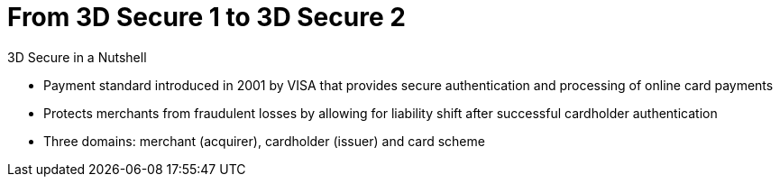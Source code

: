 [#CreditCard_PaymentFeatures_3DSecure]
[discrete]
= From 3D Secure 1 to 3D Secure 2

====
.3D Secure in a Nutshell

- Payment standard introduced in 2001 by VISA that provides secure authentication and processing of online card payments 
// - Not only a payment authentication method, but allows also for <<3DSecureLiabilityShift, liability shift>> in cases of fraud
- Protects merchants from fraudulent losses by allowing for liability shift after successful cardholder authentication
- Three domains: merchant (acquirer), cardholder (issuer) and card scheme
// - Originally exclusively designed for browser-based authentication

====